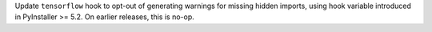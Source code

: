 Update ``tensorflow`` hook to opt-out of generating warnings for missing
hidden imports, using hook variable introduced in PyInstaller >= 5.2. On
earlier releases, this is no-op.
